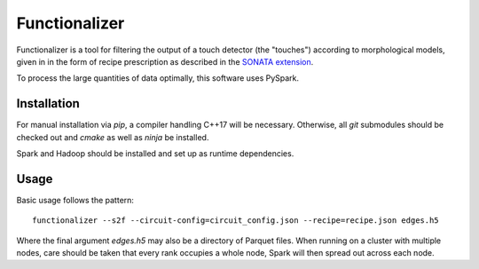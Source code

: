 Functionalizer
==============

Functionalizer is a tool for filtering the output of a touch detector (the "touches")
according to morphological models, given in in the form of recipe prescription as
described in the `SONATA extension`_.

To process the large quantities of data optimally, this software uses PySpark.

Installation
------------

For manual installation via `pip`, a compiler handling C++17 will be necessary.
Otherwise, all `git` submodules should be checked out and `cmake` as well as `ninja` be
installed.

Spark and Hadoop should be installed and set up as runtime dependencies.

Usage
-----

Basic usage follows the pattern::

    functionalizer --s2f --circuit-config=circuit_config.json --recipe=recipe.json edges.h5

Where the final argument `edges.h5` may also be a directory of Parquet files.  When
running on a cluster with multiple nodes, care should be taken that every rank occupies a
whole node, Spark will then spread out across each node.

.. _SONATA extension: https://sonata-extension.readthedocs.io
